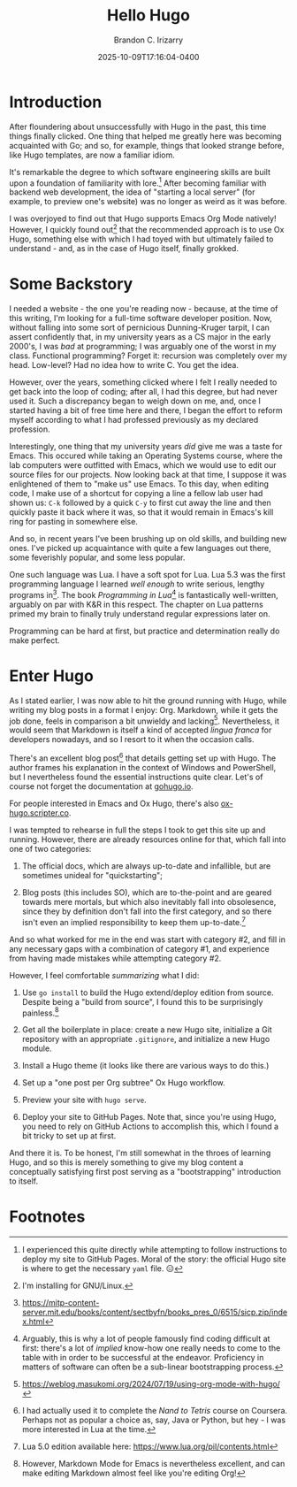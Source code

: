 #+title: Hello Hugo
#+author: Brandon C. Irizarry
#+hugo_publishdate: 2025-10-09T17:16:04-0400
#+date: 2025-10-09T17:16:04-0400
#+hugo_auto_set_lastmod: t
#+filetags: hugo org
#+draft: false
#+hugo_section: posts
#+hugo_custom_front_matter: :summary "Hugo, Ox Hugo and GitHub Pages → this website."

* Introduction
  After floundering about unsuccessfully with Hugo in the past, this
  time things finally clicked. One thing that helped me greatly here
  was becoming acquainted with Go; and so, for example, things that
  looked strange before, like Hugo templates, are now a familiar
  idiom.

  It's remarkable the degree to which software engineering skills are
  built upon a foundation of familiarity with lore.[fn:1] After
  becoming familiar with backend web development, the idea of
  "starting a local server" (for example, to preview one's website)
  was no longer as weird as it was before.

  I was overjoyed to find out that Hugo supports Emacs Org Mode
  natively! However, I quickly found out[fn:2] that the recommended
  approach is to use Ox Hugo, something else with which I had toyed
  with but ultimately failed to understand - and, as in the case of
  Hugo itself, finally grokked.

* Some Backstory
  I needed a website - the one you're reading now - because, at the
  time of this writing, I'm looking for a full-time software
  developer position.  Now, without falling into some sort of
  pernicious Dunning-Kruger tarpit, I can assert confidently that, in
  my university years as a CS major in the early 2000's, I was /bad/
  at programming; I was arguably one of the worst in my
  class. Functional programming? Forget it: recursion was completely
  over my head. Low-level? Had no idea how to write C. You get the
  idea.

  However, over the years, something clicked where I felt I really
  needed to get back into the loop of coding; after all, I had this
  degree, but had never used it. Such a discrepancy began to weigh
  down on me, and, once I started having a bit of free time here and
  there, I began the effort to reform myself according to what I had
  professed previously as my declared profession.

  Interestingly, one thing that my university years /did/ give me was
  a taste for Emacs. This occured while taking an Operating Systems
  course, where the lab computers were outfitted with Emacs, which we
  would use to edit our source files for our projects. Now looking
  back at that time, I suppose it was enlightened of them to "make
  us" use Emacs. To this day, when editing code, I make use of a
  shortcut for copying a line a fellow lab user had shown us: ~C-k~
  followed by a quick ~C-y~ to first cut away the line and then
  quickly paste it back where it was, so that it would remain in
  Emacs's kill ring for pasting in somewhere else.

  And so, in recent years I've been brushing up on old skills, and
  building new ones. I've picked up acquaintance with quite a few
  languages out there, some feverishly popular, and some less
  popular.

  One such language was Lua. I have a soft spot for Lua. Lua 5.3 was
  the first programming language I learned /well enough/ to write
  serious, lengthy programs in[fn:3]. The book /Programming in Lua/[fn:4] is
  fantastically well-written, arguably on par with K&R in this
  respect. The chapter on Lua patterns primed my brain to finally
  truly understand regular expressions later on.

  Programming can be hard at first, but practice and determination
  really do make perfect.

* Enter Hugo

  As I stated earlier, I was now able to hit the ground running with
  Hugo, while writing my blog posts in a format I enjoy:
  Org. Markdown, while it gets the job done, feels in comparison a
  bit unwieldy and lacking[fn:5]. Nevertheless, it would seem that Markdown
  is itself a kind of accepted /lingua franca/ for developers
  nowadays, and so I resort to it when the occasion calls.

  There's an excellent blog post[fn:6] that details getting set up
  with Hugo. The author frames his explanation in the context of
  Windows and PowerShell, but I nevertheless found the essential
  instructions quite clear. Let's of course not forget the
  documentation at [[https://gohugo.io][gohugo.io]].

  For people interested in Emacs and Ox Hugo, there's also
  [[https://ox-hugo.scripter.co/][ox-hugo.scripter.co]].

  I was tempted to rehearse in full the steps I took to get this site
  up and running. However, there are already resources online for
  that, which fall into one of two categories:

  1. The official docs, which are always up-to-date and infallible,
     but are sometimes unideal for "quickstarting";
      
  2. Blog posts (this includes SO), which are to-the-point and are
     geared towards mere mortals, but which also inevitably fall into
     obsolesence, since they by definition don't fall into the first
     category, and so there isn't even an implied responsibility to
     keep them up-to-date.[fn:7] 

  And so what worked for me in the end was start with category #2,
  and fill in any necessary gaps with a combination of category #1,
  and experience from having made mistakes while attempting category
  #2.

  However, I feel comfortable /summarizing/ what I did:

  1. Use ~go install~ to build the Hugo extend/deploy edition from
     source. Despite being a "build from source", I found this to be
     surprisingly painless.[fn:8]
      
  2. Get all the boilerplate in place: create a new Hugo site,
     initialize a Git repository with an appropriate ~.gitignore~,
     and initialize a new Hugo module.

  3. Install a Hugo theme (it looks like there are various ways to do
     this.)

  4. Set up a "one post per Org subtree" Ox Hugo workflow.

  5. Preview your site with ~hugo serve~.

  6. Deploy your site to GitHub Pages. Note that, since you're using
     Hugo, you need to rely on GitHub Actions to accomplish this,
     which I found a bit tricky to set up at first.


  And there it is. To be honest, I'm still somewhat in the throes of
  learning Hugo, and so this is merely something to give my blog
  content a conceptually satisfying first post serving as a
  "bootstrapping" introduction to itself.


* Footnotes
[fn:1] I experienced this quite directly while attempting to follow
instructions to deploy my site to GitHub Pages. Moral of the story:
the official Hugo site is where to get the necessary ~yaml~ file. 😑

[fn:2] I'm installing for GNU/Linux.

[fn:3] https://mitp-content-server.mit.edu/books/content/sectbyfn/books_pres_0/6515/sicp.zip/index.html


[fn:4] Arguably, this is why a lot of people famously find coding
difficult at first: there's a lot of /implied/ know-how one really
needs to come to the table with in order to be successful at the
endeavor. Proficiency in matters of software can often be a sub-linear
bootstrapping process.

[fn:5] https://weblog.masukomi.org/2024/07/19/using-org-mode-with-hugo/

[fn:6] I had actually used it to complete the /Nand to Tetris/ course
on Coursera. Perhaps not as popular a choice as, say, Java or Python,
but hey - I was more interested in Lua at the time.

[fn:7] Lua 5.0 edition available here: https://www.lua.org/pil/contents.html

[fn:8] However, Markdown Mode for Emacs is nevertheless excellent, and
can make editing Markdown almost feel like you're editing Org!

